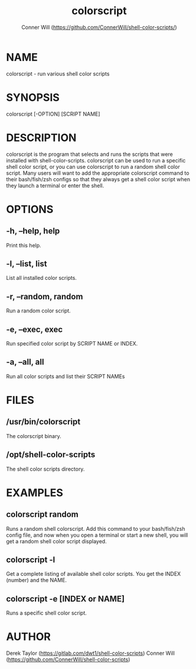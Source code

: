#+TITLE: colorscript
#+AUTHOR: Conner Will (https://github.com/ConnerWill/shell-color-scripts/)

* NAME
colorscript - run various shell color scripts

* SYNOPSIS
colorscript [-OPTION] [SCRIPT NAME]

* DESCRIPTION
colorscript is the program that selects and runs the scripts that were installed with shell-color-scripts.  colorscript can be used to run a specific shell color script, or you can use colorscript to run a random shell color script.  Many users will want to add the appropriate colorscript command to their bash/fish/zsh configs so that they always get a shell color script when they launch a terminal or enter the shell.

* OPTIONS
** -h, --help, help
Print this help.
** -l, --list, list
List all installed color scripts.
** -r, --random, random
Run a random color script.
** -e, --exec, exec
Run specified color script by SCRIPT NAME or INDEX.
** -a, --all, all
Run all color scripts and list their SCRIPT NAMEs

* FILES
** /usr/bin/colorscript
The colorscript binary.
** /opt/shell-color-scripts
The shell color scripts directory.

* EXAMPLES
** colorscript random
Runs a random shell colorscript.  Add this command to your bash/fish/zsh config file, and now when you open a terminal or start a new shell, you will get a random shell color script displayed.
** colorscript -l
Get a complete listing of available shell color scripts.  You get the INDEX (number) and the NAME.
** colorscript -e [INDEX or NAME]
Runs a specific shell color script.

* AUTHOR
Derek Taylor (https://gitlab.com/dwt1/shell-color-scripts)
Conner Will (https://github.com/ConnerWill/shell-color-scripts)
